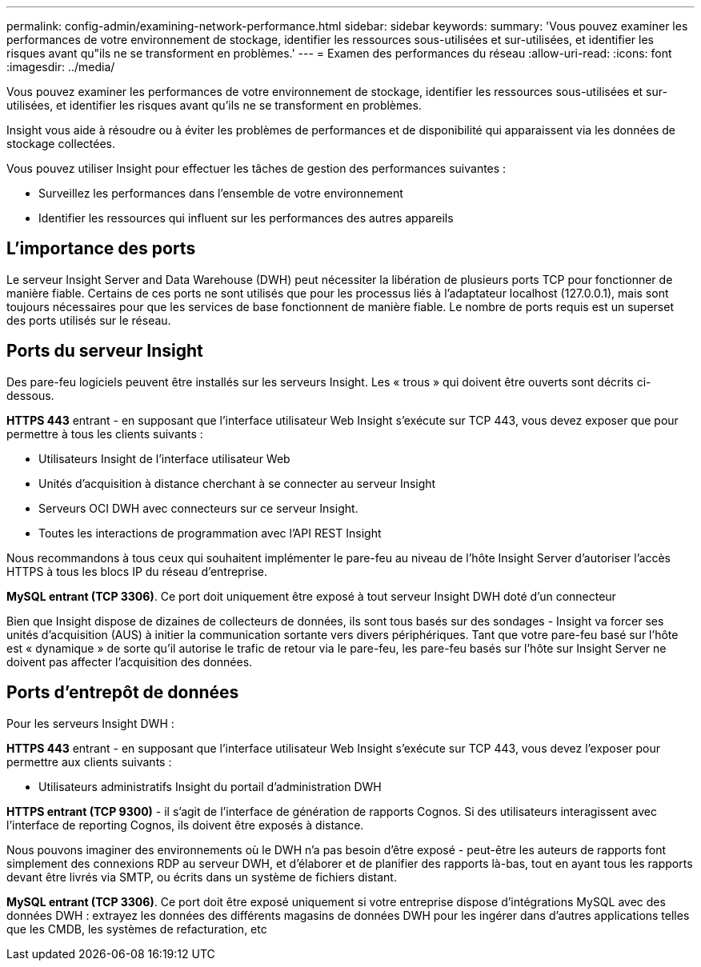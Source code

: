---
permalink: config-admin/examining-network-performance.html 
sidebar: sidebar 
keywords:  
summary: 'Vous pouvez examiner les performances de votre environnement de stockage, identifier les ressources sous-utilisées et sur-utilisées, et identifier les risques avant qu"ils ne se transforment en problèmes.' 
---
= Examen des performances du réseau
:allow-uri-read: 
:icons: font
:imagesdir: ../media/


[role="lead"]
Vous pouvez examiner les performances de votre environnement de stockage, identifier les ressources sous-utilisées et sur-utilisées, et identifier les risques avant qu'ils ne se transforment en problèmes.

Insight vous aide à résoudre ou à éviter les problèmes de performances et de disponibilité qui apparaissent via les données de stockage collectées.

Vous pouvez utiliser Insight pour effectuer les tâches de gestion des performances suivantes :

* Surveillez les performances dans l'ensemble de votre environnement
* Identifier les ressources qui influent sur les performances des autres appareils




== L'importance des ports

Le serveur Insight Server and Data Warehouse (DWH) peut nécessiter la libération de plusieurs ports TCP pour fonctionner de manière fiable. Certains de ces ports ne sont utilisés que pour les processus liés à l'adaptateur localhost (127.0.0.1), mais sont toujours nécessaires pour que les services de base fonctionnent de manière fiable. Le nombre de ports requis est un superset des ports utilisés sur le réseau.



== Ports du serveur Insight

Des pare-feu logiciels peuvent être installés sur les serveurs Insight. Les « trous » qui doivent être ouverts sont décrits ci-dessous.

*HTTPS 443* entrant - en supposant que l'interface utilisateur Web Insight s'exécute sur TCP 443, vous devez exposer que pour permettre à tous les clients suivants :

* Utilisateurs Insight de l'interface utilisateur Web
* Unités d'acquisition à distance cherchant à se connecter au serveur Insight
* Serveurs OCI DWH avec connecteurs sur ce serveur Insight.
* Toutes les interactions de programmation avec l'API REST Insight


Nous recommandons à tous ceux qui souhaitent implémenter le pare-feu au niveau de l'hôte Insight Server d'autoriser l'accès HTTPS à tous les blocs IP du réseau d'entreprise.

*MySQL entrant (TCP 3306)*. Ce port doit uniquement être exposé à tout serveur Insight DWH doté d'un connecteur

Bien que Insight dispose de dizaines de collecteurs de données, ils sont tous basés sur des sondages - Insight va forcer ses unités d'acquisition (AUS) à initier la communication sortante vers divers périphériques. Tant que votre pare-feu basé sur l'hôte est « dynamique » de sorte qu'il autorise le trafic de retour via le pare-feu, les pare-feu basés sur l'hôte sur Insight Server ne doivent pas affecter l'acquisition des données.



== Ports d'entrepôt de données

Pour les serveurs Insight DWH :

*HTTPS 443* entrant - en supposant que l'interface utilisateur Web Insight s'exécute sur TCP 443, vous devez l'exposer pour permettre aux clients suivants :

* Utilisateurs administratifs Insight du portail d'administration DWH


*HTTPS entrant (TCP 9300)* - il s'agit de l'interface de génération de rapports Cognos. Si des utilisateurs interagissent avec l'interface de reporting Cognos, ils doivent être exposés à distance.

Nous pouvons imaginer des environnements où le DWH n'a pas besoin d'être exposé - peut-être les auteurs de rapports font simplement des connexions RDP au serveur DWH, et d'élaborer et de planifier des rapports là-bas, tout en ayant tous les rapports devant être livrés via SMTP, ou écrits dans un système de fichiers distant.

*MySQL entrant (TCP 3306)*. Ce port doit être exposé uniquement si votre entreprise dispose d'intégrations MySQL avec des données DWH : extrayez les données des différents magasins de données DWH pour les ingérer dans d'autres applications telles que les CMDB, les systèmes de refacturation, etc
